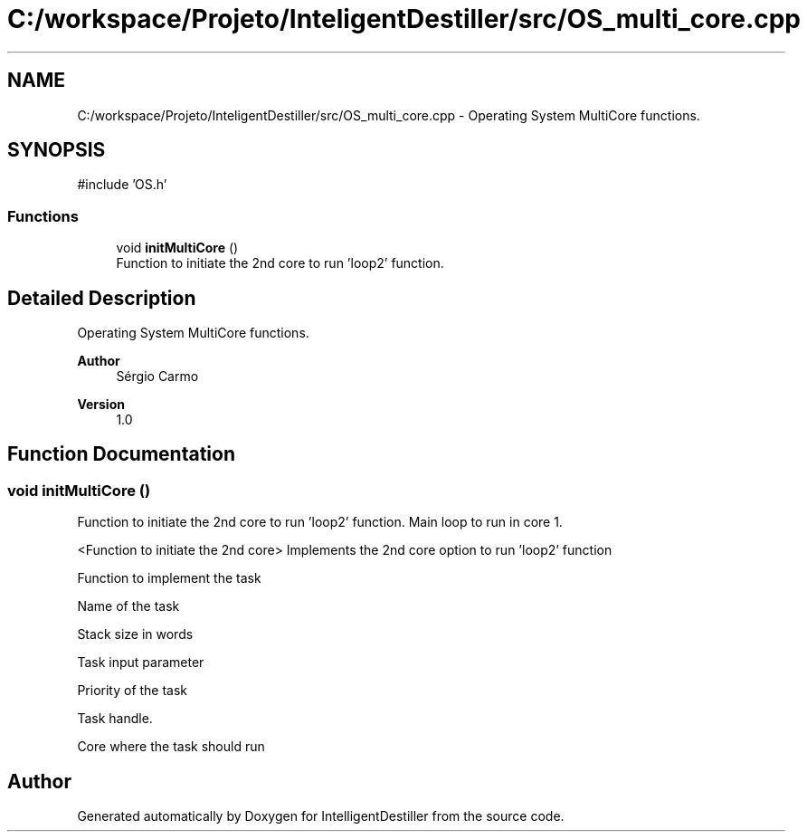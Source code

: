 .TH "C:/workspace/Projeto/InteligentDestiller/src/OS_multi_core.cpp" 3 "IntelligentDestiller" \" -*- nroff -*-
.ad l
.nh
.SH NAME
C:/workspace/Projeto/InteligentDestiller/src/OS_multi_core.cpp \- Operating System MultiCore functions\&.  

.SH SYNOPSIS
.br
.PP
\fR#include 'OS\&.h'\fP
.br

.SS "Functions"

.in +1c
.ti -1c
.RI "void \fBinitMultiCore\fP ()"
.br
.RI "Function to initiate the 2nd core to run 'loop2' function\&. "
.in -1c
.SH "Detailed Description"
.PP 
Operating System MultiCore functions\&. 


.PP
\fBAuthor\fP
.RS 4
Sérgio Carmo
.RE
.PP
\fBVersion\fP
.RS 4
1\&.0 
.RE
.PP

.SH "Function Documentation"
.PP 
.SS "void initMultiCore ()"

.PP
Function to initiate the 2nd core to run 'loop2' function\&. Main loop to run in core 1\&.

.PP
<Function to initiate the 2nd core> Implements the 2nd core option to run 'loop2' function

.PP
Function to implement the task

.PP
Name of the task

.PP
Stack size in words

.PP
Task input parameter

.PP
Priority of the task

.PP
Task handle\&.

.PP
Core where the task should run
.SH "Author"
.PP 
Generated automatically by Doxygen for IntelligentDestiller from the source code\&.
